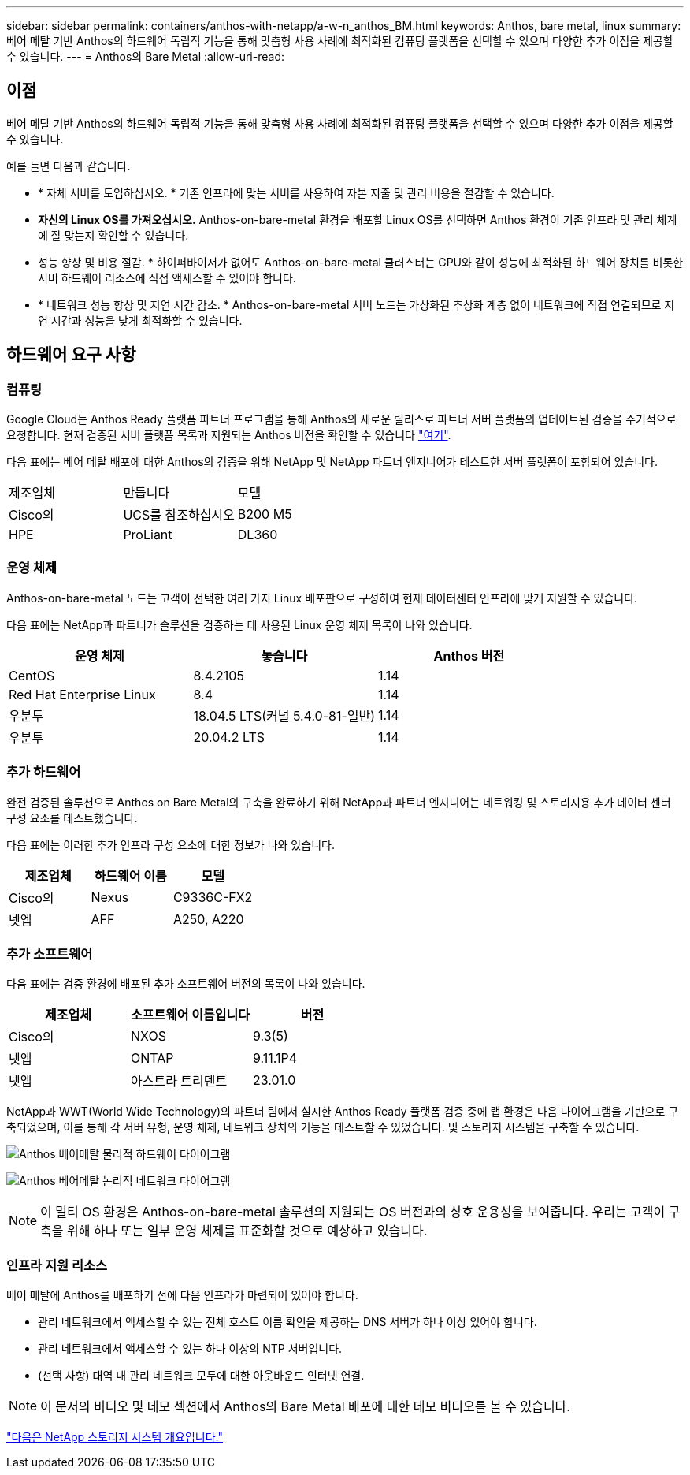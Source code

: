 ---
sidebar: sidebar 
permalink: containers/anthos-with-netapp/a-w-n_anthos_BM.html 
keywords: Anthos, bare metal, linux 
summary: 베어 메탈 기반 Anthos의 하드웨어 독립적 기능을 통해 맞춤형 사용 사례에 최적화된 컴퓨팅 플랫폼을 선택할 수 있으며 다양한 추가 이점을 제공할 수 있습니다. 
---
= Anthos의 Bare Metal
:allow-uri-read: 




== 이점

베어 메탈 기반 Anthos의 하드웨어 독립적 기능을 통해 맞춤형 사용 사례에 최적화된 컴퓨팅 플랫폼을 선택할 수 있으며 다양한 추가 이점을 제공할 수 있습니다.

예를 들면 다음과 같습니다.

* * 자체 서버를 도입하십시오. * 기존 인프라에 맞는 서버를 사용하여 자본 지출 및 관리 비용을 절감할 수 있습니다.
* *자신의 Linux OS를 가져오십시오.* Anthos-on-bare-metal 환경을 배포할 Linux OS를 선택하면 Anthos 환경이 기존 인프라 및 관리 체계에 잘 맞는지 확인할 수 있습니다.
* 성능 향상 및 비용 절감. * 하이퍼바이저가 없어도 Anthos-on-bare-metal 클러스터는 GPU와 같이 성능에 최적화된 하드웨어 장치를 비롯한 서버 하드웨어 리소스에 직접 액세스할 수 있어야 합니다.
* * 네트워크 성능 향상 및 지연 시간 감소. * Anthos-on-bare-metal 서버 노드는 가상화된 추상화 계층 없이 네트워크에 직접 연결되므로 지연 시간과 성능을 낮게 최적화할 수 있습니다.




== 하드웨어 요구 사항



=== 컴퓨팅

Google Cloud는 Anthos Ready 플랫폼 파트너 프로그램을 통해 Anthos의 새로운 릴리스로 파트너 서버 플랫폼의 업데이트된 검증을 주기적으로 요청합니다. 현재 검증된 서버 플랫폼 목록과 지원되는 Anthos 버전을 확인할 수 있습니다 https://cloud.google.com/anthos/docs/resources/partner-platforms["여기"^].

다음 표에는 베어 메탈 배포에 대한 Anthos의 검증을 위해 NetApp 및 NetApp 파트너 엔지니어가 테스트한 서버 플랫폼이 포함되어 있습니다.

|===


| 제조업체 | 만듭니다 | 모델 


| Cisco의 | UCS를 참조하십시오 | B200 M5 


| HPE | ProLiant | DL360 
|===


=== 운영 체제

Anthos-on-bare-metal 노드는 고객이 선택한 여러 가지 Linux 배포판으로 구성하여 현재 데이터센터 인프라에 맞게 지원할 수 있습니다.

다음 표에는 NetApp과 파트너가 솔루션을 검증하는 데 사용된 Linux 운영 체제 목록이 나와 있습니다.

|===
| 운영 체제 | 놓습니다 | Anthos 버전 


| CentOS | 8.4.2105 | 1.14 


| Red Hat Enterprise Linux | 8.4 | 1.14 


| 우분투 | 18.04.5 LTS(커널 5.4.0-81-일반) | 1.14 


| 우분투 | 20.04.2 LTS | 1.14 
|===


=== 추가 하드웨어

완전 검증된 솔루션으로 Anthos on Bare Metal의 구축을 완료하기 위해 NetApp과 파트너 엔지니어는 네트워킹 및 스토리지용 추가 데이터 센터 구성 요소를 테스트했습니다.

다음 표에는 이러한 추가 인프라 구성 요소에 대한 정보가 나와 있습니다.

|===
| 제조업체 | 하드웨어 이름 | 모델 


| Cisco의 | Nexus | C9336C-FX2 


| 넷엡 | AFF | A250, A220 
|===


=== 추가 소프트웨어

다음 표에는 검증 환경에 배포된 추가 소프트웨어 버전의 목록이 나와 있습니다.

|===
| 제조업체 | 소프트웨어 이름입니다 | 버전 


| Cisco의 | NXOS | 9.3(5) 


| 넷엡 | ONTAP | 9.11.1P4 


| 넷엡 | 아스트라 트리덴트 | 23.01.0 
|===
NetApp과 WWT(World Wide Technology)의 파트너 팀에서 실시한 Anthos Ready 플랫폼 검증 중에 랩 환경은 다음 다이어그램을 기반으로 구축되었으며, 이를 통해 각 서버 유형, 운영 체제, 네트워크 장치의 기능을 테스트할 수 있었습니다. 및 스토리지 시스템을 구축할 수 있습니다.

image:a-w-n_anthos_baremetal_validation.png["Anthos 베어메탈 물리적 하드웨어 다이어그램"]

image:a-w-n_anthos_baremetal_logical_topology.png["Anthos 베어메탈 논리적 네트워크 다이어그램"]


NOTE: 이 멀티 OS 환경은 Anthos-on-bare-metal 솔루션의 지원되는 OS 버전과의 상호 운용성을 보여줍니다. 우리는 고객이 구축을 위해 하나 또는 일부 운영 체제를 표준화할 것으로 예상하고 있습니다.



=== 인프라 지원 리소스

베어 메탈에 Anthos를 배포하기 전에 다음 인프라가 마련되어 있어야 합니다.

* 관리 네트워크에서 액세스할 수 있는 전체 호스트 이름 확인을 제공하는 DNS 서버가 하나 이상 있어야 합니다.
* 관리 네트워크에서 액세스할 수 있는 하나 이상의 NTP 서버입니다.
* (선택 사항) 대역 내 관리 네트워크 모두에 대한 아웃바운드 인터넷 연결.



NOTE: 이 문서의 비디오 및 데모 섹션에서 Anthos의 Bare Metal 배포에 대한 데모 비디오를 볼 수 있습니다.

link:a-w-n_overview_netapp.html["다음은 NetApp 스토리지 시스템 개요입니다."]
